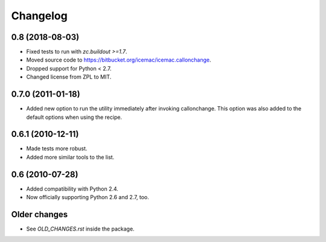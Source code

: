 Changelog
=========

0.8 (2018-08-03)
----------------

- Fixed tests to run with `zc.buildout >=1.7`.

- Moved source code to https://bitbucket.org/icemac/icemac.callonchange.

- Dropped support for Python < 2.7.

- Changed license from ZPL to MIT.


0.7.0 (2011-01-18)
------------------

- Added new option to run the utility immediately after invoking
  callonchange. This option was also added to the default options when using
  the recipe.


0.6.1 (2010-12-11)
------------------

- Made tests more robust.

- Added more similar tools to the list.


0.6 (2010-07-28)
----------------

- Added compatibility with Python 2.4.

- Now officially supporting Python 2.6 and 2.7, too.


Older changes
-------------

- See `OLD_CHANGES.rst` inside the package.

